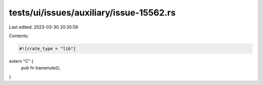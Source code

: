tests/ui/issues/auxiliary/issue-15562.rs
========================================

Last edited: 2023-03-30 20:35:59

Contents:

.. code-block:: rs

    #![crate_type = "lib"]

extern "C" {
    pub fn transmute();
}


